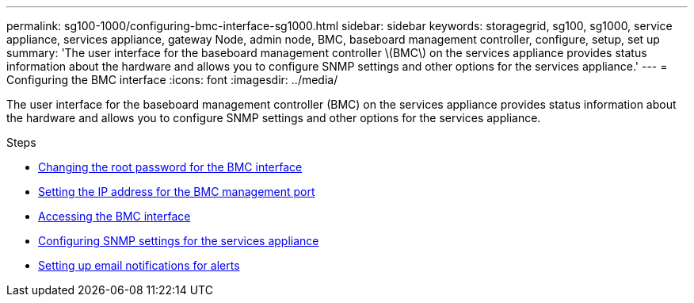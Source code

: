---
permalink: sg100-1000/configuring-bmc-interface-sg1000.html
sidebar: sidebar
keywords: storagegrid, sg100, sg1000, service appliance, services appliance, gateway Node, admin node, BMC, baseboard management controller, configure, setup, set up
summary: 'The user interface for the baseboard management controller \(BMC\) on the services appliance provides status information about the hardware and allows you to configure SNMP settings and other options for the services appliance.'
---
= Configuring the BMC interface
:icons: font
:imagesdir: ../media/

[.lead]
The user interface for the baseboard management controller (BMC) on the services appliance provides status information about the hardware and allows you to configure SNMP settings and other options for the services appliance.

.Steps

* xref:changing-root-password-for-bmc-interface-sg1000.adoc[Changing the root password for the BMC interface]
* xref:setting-ip-address-for-bmc-management-port-sg1000.adoc[Setting the IP address for the BMC management port]
* xref:accessing-bmc-interface-sg1000.adoc[Accessing the BMC interface]
* xref:configuring-snmp-settings-for-sg1000.adoc[Configuring SNMP settings for the services appliance]
* xref:setting-up-email-notifications-for-alerts.adoc[Setting up email notifications for alerts]
